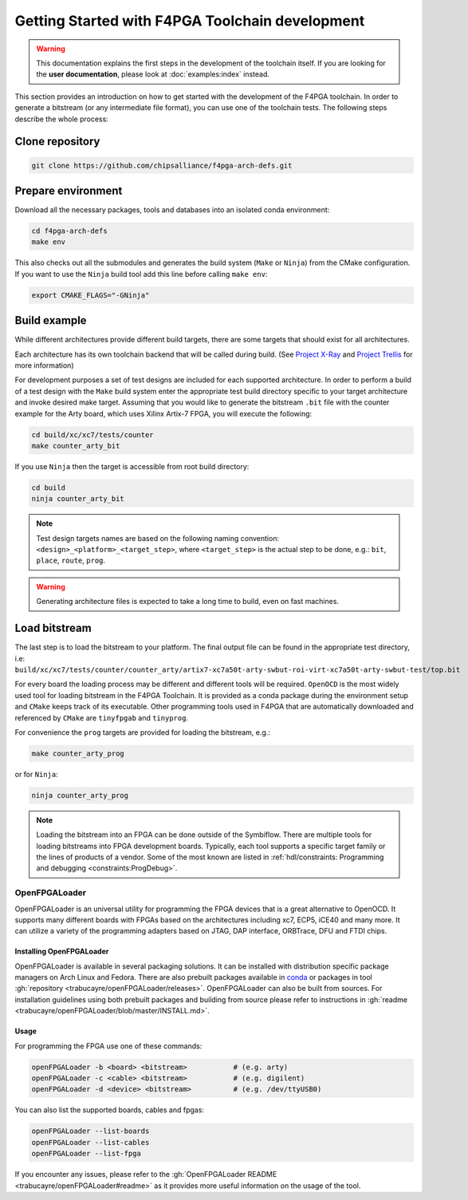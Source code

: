 
Getting Started with F4PGA Toolchain development
################################################

.. warning::
   This documentation explains the first steps in the development of the toolchain itself.
   If you are looking for the **user documentation**, please look at :doc:`examples:index` instead.

This section provides an introduction on how to get started with the development of the F4PGA toolchain.
In order to generate a bitstream (or any intermediate file format), you can use one of the toolchain tests.
The following steps describe the whole process:

Clone repository
================

.. code-block:: bash

    git clone https://github.com/chipsalliance/f4pga-arch-defs.git

Prepare environment
===================

Download all the necessary packages, tools and databases into an isolated conda environment:

.. code-block:: bash

    cd f4pga-arch-defs
    make env

This also checks out all the submodules and generates the build system (``Make`` or ``Ninja``) from the CMake configuration.
If you want to use the ``Ninja`` build tool add this line before calling ``make env``:

.. code-block:: bash

    export CMAKE_FLAGS="-GNinja"

Build example
=============

While different architectures provide different build targets, there are some targets that should exist for all architectures.

Each architecture has its own toolchain backend that will be called during build.
(See `Project X-Ray <https://prjxray.readthedocs.io/en/latest/>`_
and `Project Trellis <https://prjtrellis.readthedocs.io/en/latest/>`_ for more information)

For development purposes a set of test designs are included for each supported architecture.
In order to perform a build of a test design with the ``Make`` build system enter the appropriate test build directory
specific to your target architecture and invoke desired make target.
Assuming that you would like to generate the bitstream ``.bit`` file with the counter example for the Arty board, which
uses Xilinx Artix-7 FPGA, you will execute the following:

.. code-block:: bash

    cd build/xc/xc7/tests/counter
    make counter_arty_bit

If you use ``Ninja`` then the target is accessible from root build directory:

.. code-block:: bash

    cd build
    ninja counter_arty_bit

.. note::

   Test design targets names are based on the following naming convention:  ``<design>_<platform>_<target_step>``, where ``<target_step>`` is the actual step to be done, e.g.: ``bit``, ``place``, ``route``, ``prog``.

.. warning::

    Generating architecture files is expected to take a long time to build, even on fast machines.

Load bitstream
==============

The last step is to load the bitstream to your platform.
The final output file can be found in the appropriate test directory, i.e:
``build/xc/xc7/tests/counter/counter_arty/artix7-xc7a50t-arty-swbut-roi-virt-xc7a50t-arty-swbut-test/top.bit``

For every board the loading process may be different and different tools will be required.
``OpenOCD`` is the most widely used tool for loading bitstream in the F4PGA Toolchain.
It is provided as a conda package during the environment setup and ``CMake`` keeps track of its executable.
Other programming tools used in F4PGA that are automatically downloaded and referenced by ``CMake`` are ``tinyfpgab``
and ``tinyprog``.

For convenience the ``prog`` targets are provided for loading the bitstream, e.g.:

.. code-block:: bash

    make counter_arty_prog

or for ``Ninja``:

.. code-block:: bash

    ninja counter_arty_prog

.. note::
    Loading the bitstream into an FPGA can be done outside of the Symbiflow.
    There are multiple tools for loading bitstreams into FPGA development boards.
    Typically, each tool supports a specific target family or the lines of products of a vendor.
    Some of the most known are listed in :ref:`hdl/constraints: Programming and debugging <constraints:ProgDebug>`.

OpenFPGALoader
--------------

OpenFPGALoader is an universal utility for programming the FPGA devices that is a great alternative to OpenOCD.
It supports many different boards with FPGAs based on the architectures including xc7, ECP5, iCE40 and many more.
It can utilize a variety of the programming adapters based on JTAG, DAP interface, ORBTrace, DFU and FTDI chips.

Installing OpenFPGALoader
*************************

OpenFPGALoader is available in several packaging solutions.
It can be installed with distribution specific package managers on Arch Linux and Fedora.
There are also prebuilt packages available in `conda <https://anaconda.org/litex-hub/openfpgaloader>`__
or packages in tool :gh:`repository <trabucayre/openFPGALoader/releases>`.
OpenFPGALoader can also be built from sources.
For installation guidelines using both prebuilt packages and building from source please refer to instructions in
:gh:`readme <trabucayre/openFPGALoader/blob/master/INSTALL.md>`.

Usage
*****

For programming the FPGA use one of these commands:

.. code-block:: bash

    openFPGALoader -b <board> <bitstream>           # (e.g. arty)
    openFPGALoader -c <cable> <bitstream>           # (e.g. digilent)
    openFPGALoader -d <device> <bitstream>          # (e.g. /dev/ttyUSB0)

You can also list the supported boards, cables and fpgas:

.. code-block:: bash

    openFPGALoader --list-boards
    openFPGALoader --list-cables
    openFPGALoader --list-fpga

If you encounter any issues, please refer to the :gh:`OpenFPGALoader README <trabucayre/openFPGALoader#readme>` as it
provides more useful information on the usage of the tool.
